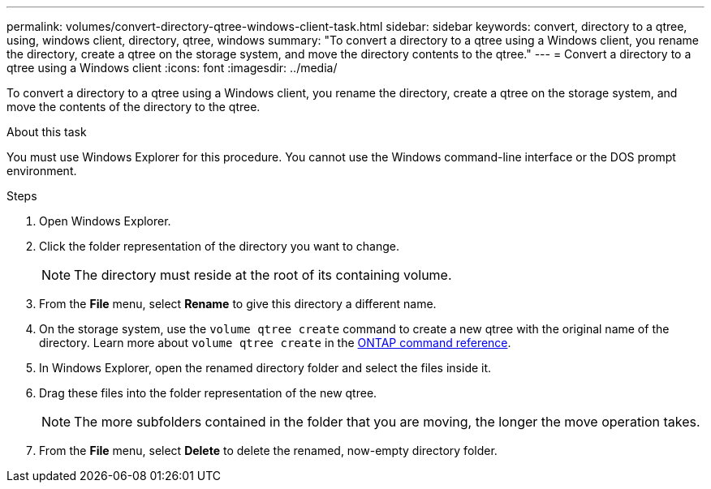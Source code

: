 ---
permalink: volumes/convert-directory-qtree-windows-client-task.html
sidebar: sidebar
keywords: convert, directory to a qtree, using, windows client, directory, qtree, windows
summary: "To convert a directory to a qtree using a Windows client, you rename the directory, create a qtree on the storage system, and move the directory contents to the qtree."
---
= Convert a directory to a qtree using a Windows client
:icons: font
:imagesdir: ../media/

[.lead]
To convert a directory to a qtree using a Windows client, you rename the directory, create a qtree on the storage system, and move the contents of the directory to the qtree.

.About this task

You must use Windows Explorer for this procedure. You cannot use the Windows command-line interface or the DOS prompt environment.

.Steps

. Open Windows Explorer.
. Click the folder representation of the directory you want to change.
+
[NOTE]
====
The directory must reside at the root of its containing volume.
====

. From the *File* menu, select *Rename* to give this directory a different name.
. On the storage system, use the `volume qtree create` command to create a new qtree with the original name of the directory. Learn more about `volume qtree create` in the link:https://docs.netapp.com/us-en/ontap-cli/volume-qtree-create.html[ONTAP command reference^].
. In Windows Explorer, open the renamed directory folder and select the files inside it.
. Drag these files into the folder representation of the new qtree.
+
[NOTE]
====
The more subfolders contained in the folder that you are moving, the longer the move operation takes.
====

. From the *File* menu, select *Delete* to delete the renamed, now-empty directory folder.

// 2025 Mar 19, ONTAPDOC-2758
// ONTAPDOC-2119/GH-1818 2024-6-25
